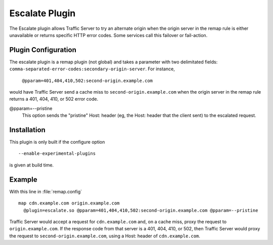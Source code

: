 .. _escalate-plugin:

Escalate Plugin
***************

.. Licensed to the Apache Software Foundation (ASF) under one
   or more contributor license agreements.  See the NOTICE file
  distributed with this work for additional information
  regarding copyright ownership.  The ASF licenses this file
  to you under the Apache License, Version 2.0 (the
  "License"); you may not use this file except in compliance
  with the License.  You may obtain a copy of the License at

   http://www.apache.org/licenses/LICENSE-2.0

  Unless required by applicable law or agreed to in writing,
  software distributed under the License is distributed on an
  "AS IS" BASIS, WITHOUT WARRANTIES OR CONDITIONS OF ANY
  KIND, either express or implied.  See the License for the
  specific language governing permissions and limitations
  under the License.

The Escalate plugin allows Traffic Server to try an alternate
origin when the origin server in the remap rule is either unavailable
or returns specific HTTP error codes. Some services call this failover
or fail-action.

Plugin Configuration
--------------------

The escalate plugin is a remap plugin (not global) and takes a parameter
with two delimitated fields: ``comma-separated-error-codes:secondary-origin-server``.  For instance,

    ``@pparam=401,404,410,502:second-origin.example.com``

would have Traffic Server send a cache miss to ``second-origin.example.com``
when the origin server in the remap rule returns a 401,
404, 410, or 502 error code.

@pparam=--pristine
  This option sends the "pristine" Host: header (eg, the Host: header
  that the client sent) to the escalated request.

Installation
------------

This plugin is only built if the configure option ::

    --enable-experimental-plugins

is given at build time.

Example
-------

With this line in :file:`remap.config` ::

    map cdn.example.com origin.example.com
      @plugin=escalate.so @pparam=401,404,410,502:second-origin.example.com @pparam=--pristine

Traffic Server would accept a request for ``cdn.example.com`` and, on a cache miss, proxy the
request to ``origin.example.com``. If the response code from that server is a 401, 404, 410,
or 502, then Traffic Server would proxy the request to ``second-origin.example.com``, using a
Host: header of ``cdn.example.com``.